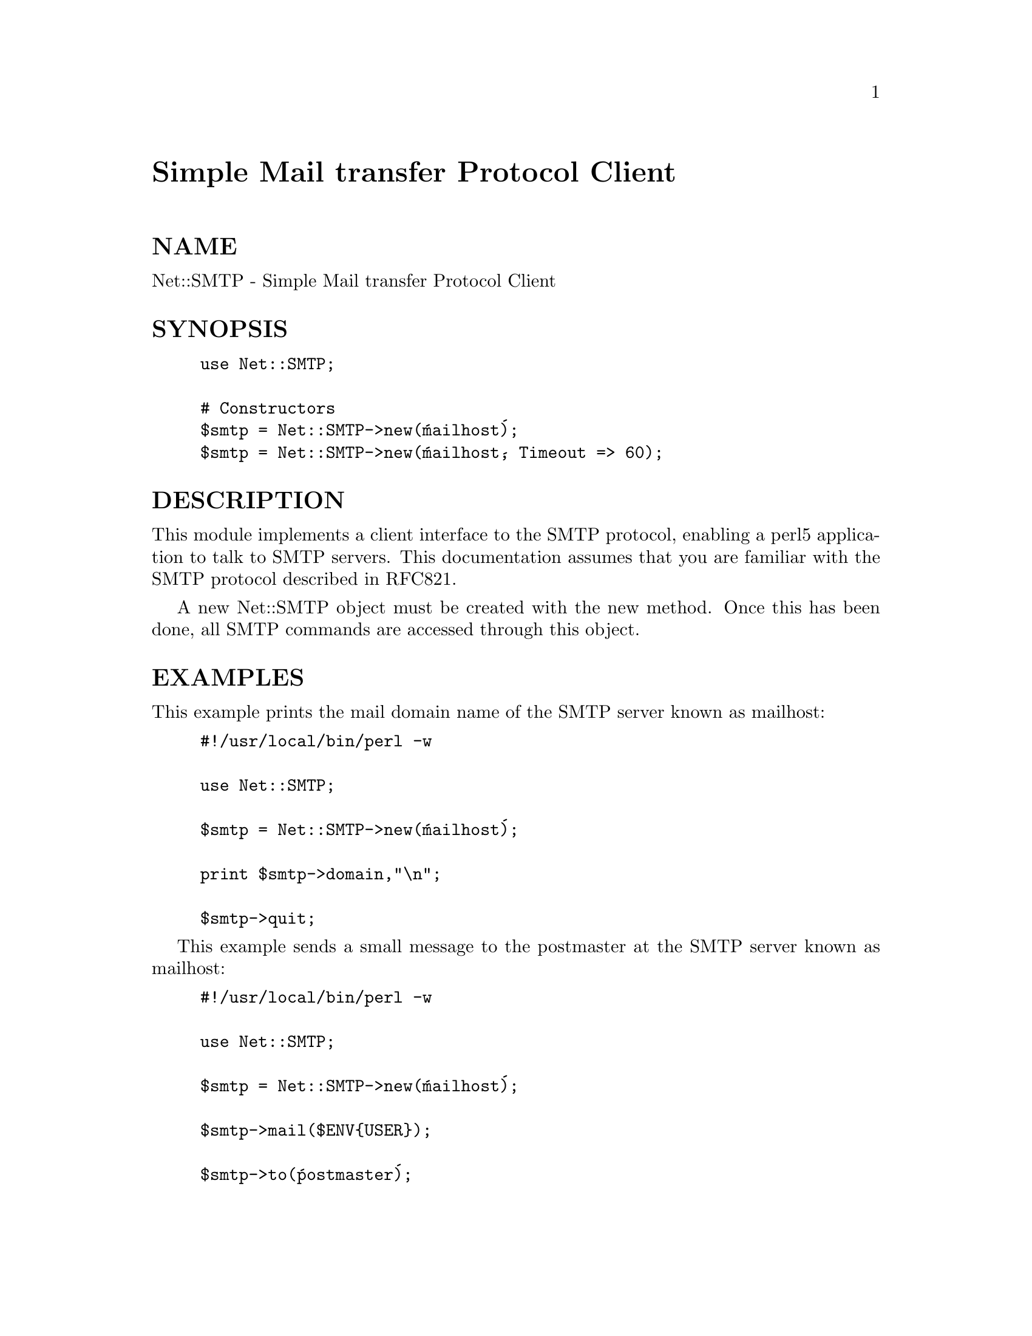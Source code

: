 @node Net/SMTP, Net/SNPP, Net/Ping, Module List
@unnumbered Simple Mail transfer Protocol Client


@unnumberedsec NAME

Net::SMTP - Simple Mail transfer Protocol Client

@unnumberedsec SYNOPSIS

@example
use Net::SMTP;

# Constructors
$smtp = Net::SMTP->new(@'mailhost@');
$smtp = Net::SMTP->new(@'mailhost@', Timeout => 60);
@end example

@unnumberedsec DESCRIPTION

This module implements a client interface to the SMTP protocol, enabling
a perl5 application to talk to SMTP servers. This documentation assumes
that you are familiar with the SMTP protocol described in RFC821.

A new Net::SMTP object must be created with the new method. Once
this has been done, all SMTP commands are accessed through this object.

@unnumberedsec EXAMPLES

This example prints the mail domain name of the SMTP server known as mailhost:

@example
#!/usr/local/bin/perl -w

use Net::SMTP;

$smtp = Net::SMTP->new(@'mailhost@');

print $smtp->domain,"\n";

$smtp->quit;
@end example

This example sends a small message to the postmaster at the SMTP server
known as mailhost:

@example
#!/usr/local/bin/perl -w

use Net::SMTP;

$smtp = Net::SMTP->new(@'mailhost@');

$smtp->mail($ENV@{USER@});

$smtp->to(@'postmaster@');

$smtp->data();

$smtp->datasend("To: postmaster\n");
$smtp->datasend("\n");
$smtp->datasend("A simple test message\n");

$smtp->dataend();

$smtp->quit;
@end example

@unnumberedsec CONSTRUCTOR

@table @asis
@item new ( HOST, [ OPTIONS ] )
This is the constructor for a new Net::SMTP object. @code{HOST} is the
name of the remote host to which a SMTP connection is required.

OPTIONS are passed in a hash like fasion, using key and value pairs.
Possible options are:

@strong{Hello} - SMTP requires that you identify yourself. This option
specifies a string to pass as your mail domain. If not
given a guess will be taken.

@strong{Timeout} - Maximum time, in seconds, to wait for a response from the
SMTP server (default: 120)

Debug - Enable debugging information

Example:

@example
$smtp = Net::SMTP->new(@'mailhost@',
			   Hello => @'my.mail.domain@'
			  );
@end example

@end table
@unnumberedsec METHODS

Unless otherwise stated all methods return either a @emph{true} or @emph{false}
value, with @emph{true} meaning that the operation was a success. When a method
states that it returns a value, falure will be returned as undef or an
empty list.

@table @asis
@item domain ()
Returns the domain that the remote SMTP server identified itself as during
connection.

@item hello ( DOMAIN )
Tell the remote server the mail domain which you are in using the HELO
command.

@item mail ( ADDRESS )
@itemx send ( ADDRESS )
@itemx send_or_mail ( ADDRESS )
@itemx send_and_mail ( ADDRESS )
Send the appropriate command to the server MAIL, SEND, SOML or SAML. @code{ADDRESS}
is the address of the sender. This initiates the sending of a message. The
method recipient should be called for each address that the message is to
be sent to.

@item reset ()
Reset the status of the server. This may be called after a message has been 
initiated, but before any data has been sent, to cancel the sending of the
message.

@item recipient ( ADDRESS [, ADDRESS [ ...]] )
Notify the server that the current message should be sent to all of the
addresses given. Each address is sent as a separate command to the server.
Should the sending of any address result in a failure then the
process is aborted and a @emph{false} value is returned. It is up to the
user to call reset if they so desire.

@item to ()
A synonym for recipient

@item data ( [ DATA ] )
Initiate the sending of the data fro the current message. 

@code{DATA} may be a reference to a list or a list. If specified the contents
of @code{DATA} and a termination string @code{".\r\n"} is sent to the server. And the
result will be true if the data was accepted.

If @code{DATA} is not specified then the result will indicate that the server
wishes the data to be sent. The data must then be sent using the datasend
and dataend methods defined in @code{Net::Cmd}.

@item expand ( ADDRESS )
Request the server to expand the given address Returns a reference to an array
which contains the text read from the server.

@item verify ( ADDRESS )
Verify that @code{ADDRESS} is a legitimate mailing address.

@item help ( [ $subject ] )
Request help text from the server. Returns the text or undef upon failure

@item quit ()
Send the QUIT command to the remote SMTP server and close the socket connection.

@end table
@unnumberedsec SEE ALSO

@xref{Net/Cmd,Net/Cmd},

@unnumberedsec AUTHOR

Graham Barr <Graham.Barr@@tiuk.ti.com>

@unnumberedsec REVISION

$Revision: 2.1 $
$Date: 1996/08/20 20:23:56 $

The VERSION is derived from the revision by changing each number after the
first dot into a 2 digit number so

@example
Revision 1.8   => VERSION 1.08
Revision 1.2.3 => VERSION 1.0203
@end example

@unnumberedsec COPYRIGHT

Copyright (c) 1995 Graham Barr. All rights reserved. This program is free
software; you can redistribute it and/or modify it under the same terms
as Perl itself.

